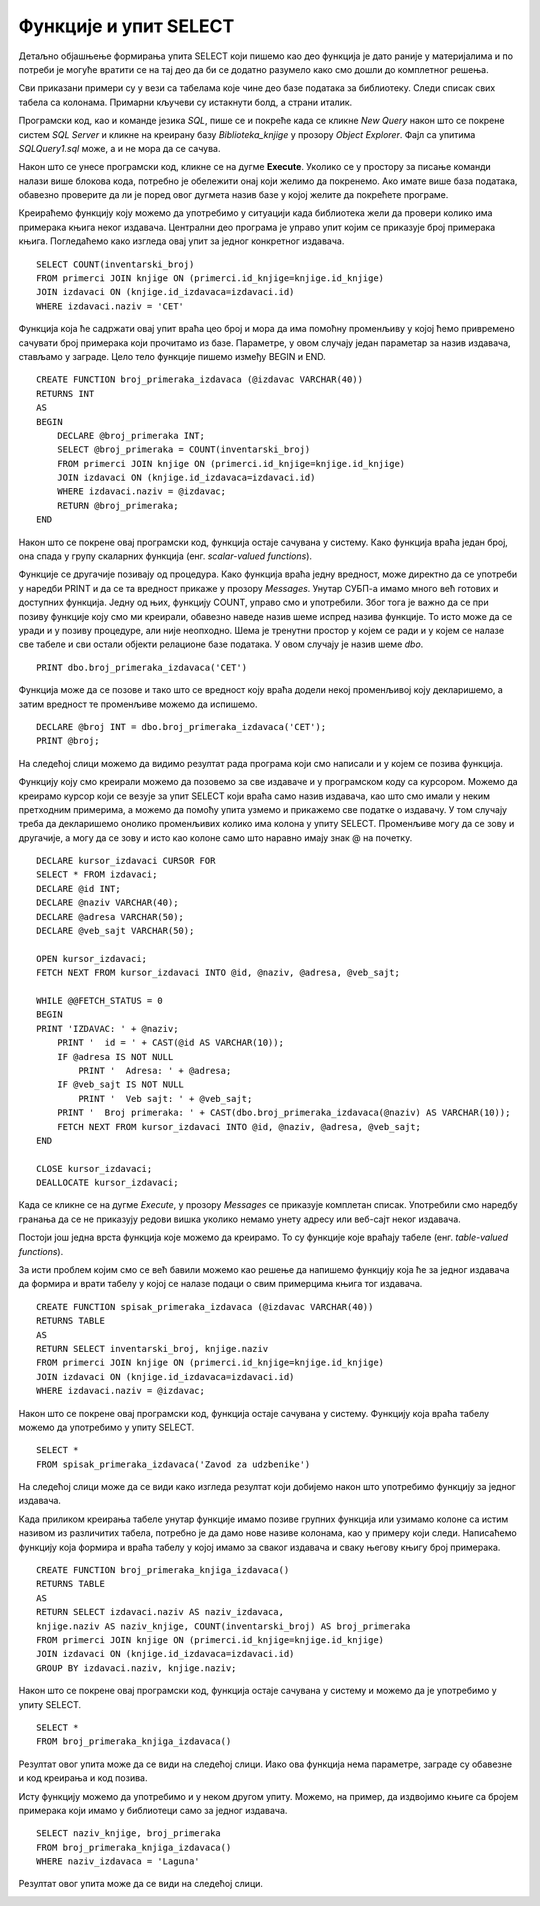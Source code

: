 Функције и упит SELECT
======================

.. suggestionnote::

    До сада смо видели примере процедура. Постоји још једна врста именованих блокова програмског кода који остају сачувани у бази података и позивају се по потреби, и то су **функције**. Функције се разликују од процедура зато што увек враћају неку вредност. 

Детаљно објашњење формирања упита SELECT који пишемо као део функција је дато раније у материјалима и по потреби је могуће вратити се на тај део да би се додатно разумело како смо дошли до комплетног решења. 



Сви приказани примери су у вези са табелама које чине део базе података за библиотеку. Следи списак свих табела са колонама. Примарни кључеви су истакнути болд, а страни италик. 

.. image:: ../../_images/slika_512a.jpg
    :width: 400
    :align: center

Програмски код, као и команде језика *SQL*, пише се и покреће када се кликне *New Query* након што се покрене систем *SQL Server* и кликне на креирану базу *Biblioteka_knjige* у прозору *Object Explorer*. Фајл са упитима *SQLQuery1.sql* може, а и не мора да се сачува.

Након што се унесе програмски код, кликне се на дугме **Execute**. Уколико се у простору за писање команди налази више блокова кода, потребно је обележити онај који желимо да покренемо. Ако имате више база података, обавезно проверите да ли је поред овог дугмета назив базе у којој желите да покрећете програме. 

.. image:: ../../_images/slika_510a.jpg
    :width: 350
    :align: center

Креираћемо функцију коју можемо да употребимо у ситуацији када библиотека жели да провери колико има примерака књига неког издавача. Централни део програма је управо упит којим се приказује број примерака књига. Погледаћемо како изгледа овај упит за једног конкретног издавача. 

::

    SELECT COUNT(inventarski_broj)
    FROM primerci JOIN knjige ON (primerci.id_knjige=knjige.id_knjige)
    JOIN izdavaci ON (knjige.id_izdavaca=izdavaci.id)
    WHERE izdavaci.naziv = 'CET'

Функција која ће садржати овај упит враћа цео број и мора да има помоћну променљиву у којoj ћемо привремено сачувати број примерака који прочитамо из базе. Параметре, у овом случају један параметар за назив издавача, стављамо у заграде. Цело тело функције пишемо између BEGIN и END. 

::

    CREATE FUNCTION broj_primeraka_izdavaca (@izdavac VARCHAR(40))
    RETURNS INT
    AS
    BEGIN
        DECLARE @broj_primeraka INT;
        SELECT @broj_primeraka = COUNT(inventarski_broj)
        FROM primerci JOIN knjige ON (primerci.id_knjige=knjige.id_knjige)
        JOIN izdavaci ON (knjige.id_izdavaca=izdavaci.id)
        WHERE izdavaci.naziv = @izdavac;
        RETURN @broj_primeraka;
    END

Након што се покрене овај програмски код, функција остаје сачувана у систему. Како функција враћа један број, она спада у групу скаларних функција (енг. *scalar-valued functions*).

.. image:: ../../_images/slika_517a.jpg
    :width: 300
    :align: center

Функције се другачије позивају од процедура. Како функција враћа једну вредност, може директно да се употреби у наредби PRINT и да се та вредност прикаже у прозору *Messages*. Унутар СУБП-а имамо много већ готових и доступних функција. Једну од њих, функцију COUNT, управо смо и употребили. Због тога је важно да се при позиву функције коју смо ми креирали, обавезно наведе назив шеме испред назива функције. То исто може да се уради и у позиву процедуре, али није неопходно. Шема је тренутни простор у којем се ради и у којем се налазе све табеле и сви остали објекти релационе базе података. У овом случају је назив шеме *dbo*. 

::

    PRINT dbo.broj_primeraka_izdavaca('CET')

Функција може да се позове и тако што се вредност коју враћа додели некој променљивој коју декларишемо, а затим вредност те променљиве можемо да испишемо. 

::

    DECLARE @broj INT = dbo.broj_primeraka_izdavaca('CET');
    PRINT @broj;

На следећој слици можемо да видимо резултат рада програма који смо написали и у којем се позива функција. 

.. image:: ../../_images/slika_517b.jpg
    :width: 500
    :align: center

Функцију коју смо креирали можемо да позовемо за све издаваче и у програмском коду са курсором. Можемо да креирамо курсор који се везује за упит SELECT који враћа само назив издавача, као што смо имали у неким претходним примерима, а можемо да помоћу упита узмемо и прикажемо све податке о издавачу. У том случају треба да декларишемо онолико променљивих колико има колона у упиту SELECT. Променљиве могу да се зову и другачије, а могу да се зову и исто као колоне само што наравно имају знак @ на почетку. 

::

    DECLARE kursor_izdavaci CURSOR FOR
    SELECT * FROM izdavaci;
    DECLARE @id INT;
    DECLARE @naziv VARCHAR(40);
    DECLARE @adresa VARCHAR(50);
    DECLARE @veb_sajt VARCHAR(50);

    OPEN kursor_izdavaci;
    FETCH NEXT FROM kursor_izdavaci INTO @id, @naziv, @adresa, @veb_sajt;

    WHILE @@FETCH_STATUS = 0  
    BEGIN  
    PRINT 'IZDAVAC: ' + @naziv;
        PRINT '  id = ' + CAST(@id AS VARCHAR(10));
        IF @adresa IS NOT NULL 
            PRINT '  Adresa: ' + @adresa;
        IF @veb_sajt IS NOT NULL 
            PRINT '  Veb sajt: ' + @veb_sajt;
        PRINT '  Broj primeraka: ' + CAST(dbo.broj_primeraka_izdavaca(@naziv) AS VARCHAR(10));
        FETCH NEXT FROM kursor_izdavaci INTO @id, @naziv, @adresa, @veb_sajt;
    END

    CLOSE kursor_izdavaci;
    DEALLOCATE kursor_izdavaci;

Када се кликне се на дугме *Execute*, у прозору *Messages* се приказује комплетан списак. Употребили смо наредбу гранања да се не приказују редови вишка уколико немамо унету адресу или веб-сајт неког издавача.  

Постоји још једна врста функција које можемо да креирамо. То су функције које враћају табеле (енг. *table-valued functions*).

За исти проблем којим смо се већ бавили можемо као решење да напишемо функцију која ће за једног издавача да формира и врати табелу у којој се налазе подаци о свим примерцима књига тог издавача. 

::

    CREATE FUNCTION spisak_primeraka_izdavaca (@izdavac VARCHAR(40))
    RETURNS TABLE
    AS
    RETURN SELECT inventarski_broj, knjige.naziv
    FROM primerci JOIN knjige ON (primerci.id_knjige=knjige.id_knjige)
    JOIN izdavaci ON (knjige.id_izdavaca=izdavaci.id)
    WHERE izdavaci.naziv = @izdavac;

Након што се покрене овај програмски код, функција остаје сачувана у систему. Функцију која враћа табелу можемо да употребимо у упиту SELECT. 

::

    SELECT *
    FROM spisak_primeraka_izdavaca('Zavod za udzbenike')

На следећој слици може да се види како изгледа резултат који добијемо након што употребимо функцију за једног издавача. 

.. image:: ../../_images/slika_517c.jpg
    :width: 450
    :align: center

Када приликом креирања табеле унутар функције имамо позиве групних функција или узимамо колоне са истим називом из различитих табела, потребно је да дамо нове називе колонама, као у примеру који следи. Написаћемо функцију која формира и враћа табелу у којој имамо за сваког издавача и сваку његову књигу број примерака. 

::

    CREATE FUNCTION broj_primeraka_knjiga_izdavaca()
    RETURNS TABLE
    AS
    RETURN SELECT izdavaci.naziv AS naziv_izdavaca, 
    knjige.naziv AS naziv_knjige, COUNT(inventarski_broj) AS broj_primeraka
    FROM primerci JOIN knjige ON (primerci.id_knjige=knjige.id_knjige)
    JOIN izdavaci ON (knjige.id_izdavaca=izdavaci.id)
    GROUP BY izdavaci.naziv, knjige.naziv;

Након што се покрене овај програмски код, функција остаје сачувана у систему и можемо да је употребимо у упиту SELECT. 

::

    SELECT *
    FROM broj_primeraka_knjiga_izdavaca()

Резултат овог упита може да се види на следећој слици. Иако ова функција нема параметре, заграде су обавезне и код креирања и код позива. 

.. image:: ../../_images/slika_517d.jpg
    :width: 500
    :align: center

Исту функцију можемо да употребимо и у неком другом упиту. Можемо, на пример, да издвојимо књиге са бројем примерака који имамо у библиотеци само за једног издавача. 

::

    SELECT naziv_knjige, broj_primeraka
    FROM broj_primeraka_knjiga_izdavaca()
    WHERE naziv_izdavaca = 'Laguna'

Резултат овог упита може да се види на следећој слици.

.. image:: ../../_images/slika_517e.jpg
    :width: 350
    :align: center